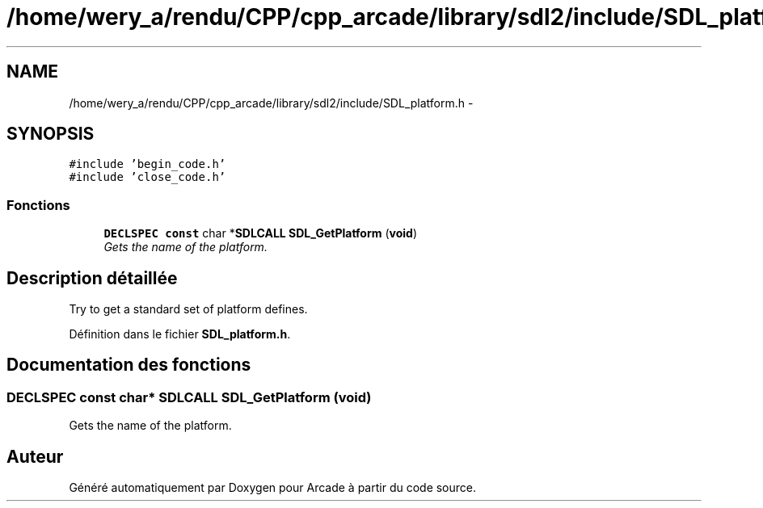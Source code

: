 .TH "/home/wery_a/rendu/CPP/cpp_arcade/library/sdl2/include/SDL_platform.h" 3 "Jeudi 31 Mars 2016" "Version 1" "Arcade" \" -*- nroff -*-
.ad l
.nh
.SH NAME
/home/wery_a/rendu/CPP/cpp_arcade/library/sdl2/include/SDL_platform.h \- 
.SH SYNOPSIS
.br
.PP
\fC#include 'begin_code\&.h'\fP
.br
\fC#include 'close_code\&.h'\fP
.br

.SS "Fonctions"

.in +1c
.ti -1c
.RI "\fBDECLSPEC\fP \fBconst\fP char *\fBSDLCALL\fP \fBSDL_GetPlatform\fP (\fBvoid\fP)"
.br
.RI "\fIGets the name of the platform\&. \fP"
.in -1c
.SH "Description détaillée"
.PP 
Try to get a standard set of platform defines\&. 
.PP
Définition dans le fichier \fBSDL_platform\&.h\fP\&.
.SH "Documentation des fonctions"
.PP 
.SS "\fBDECLSPEC\fP \fBconst\fP char* \fBSDLCALL\fP SDL_GetPlatform (\fBvoid\fP)"

.PP
Gets the name of the platform\&. 
.SH "Auteur"
.PP 
Généré automatiquement par Doxygen pour Arcade à partir du code source\&.
